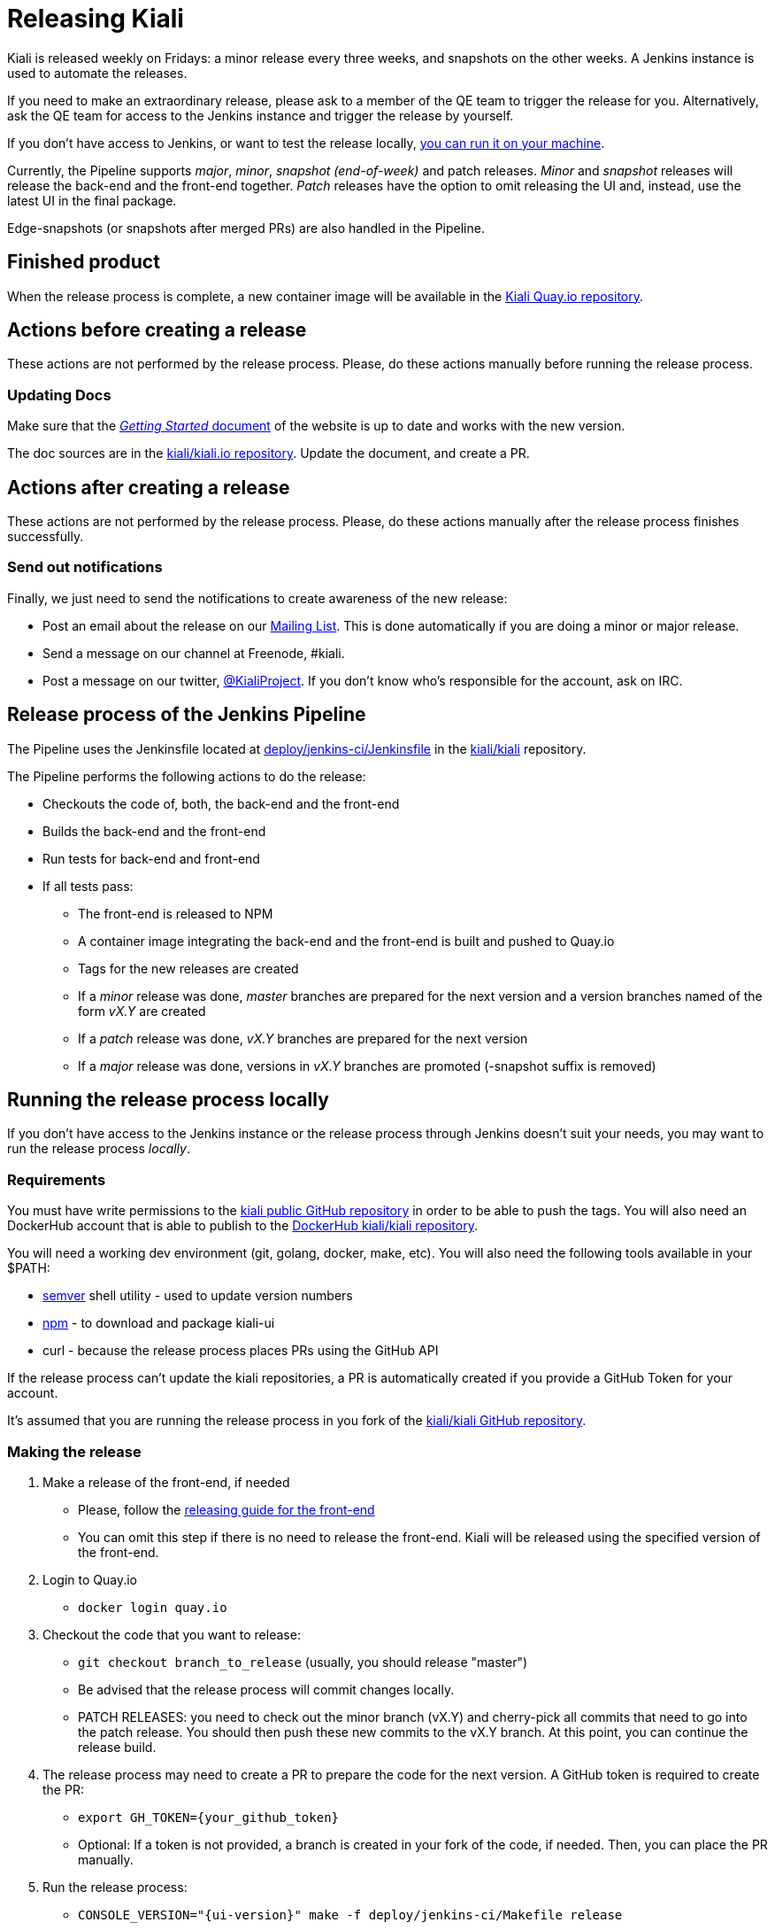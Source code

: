 = Releasing Kiali

Kiali is released weekly on Fridays: a minor release every three weeks,
and snapshots on the other weeks. A Jenkins instance is used to
automate the releases.

If you need to make an extraordinary release, please ask
to a member of the QE team to trigger the release for you.
Alternatively, ask the QE team for access to the Jenkins instance
and trigger the release by yourself.

If you don't have access to Jenkins, or want to test the release locally,
<<run-locally,you can run it on your machine>>.

Currently, the Pipeline supports _major_, _minor_, _snapshot (end-of-week)_
and patch releases. _Minor_ and _snapshot_ releases will release the
back-end and the front-end together. _Patch_ releases have the
option to omit releasing the UI and, instead, use the latest UI in
the final package.

Edge-snapshots (or snapshots after merged PRs) are also handled in the Pipeline.

== Finished product

When the release process is complete, a new container image will be available in the
link:https://quay.io/repository/kiali/kiali?tab=tags[Kiali Quay.io repository].

== Actions before creating a release

These actions are not performed by the release process. Please, do
these actions manually before running the release process.

=== Updating Docs

Make sure that the https://www.kiali.io/gettingstarted/[_Getting Started_ document]
of the website is up to date and works with the new version.

The doc sources are in the link:https://github.com/kiali/kiali.io[kiali/kiali.io repository].
Update the document, and create a PR.

== Actions after creating a release

These actions are not performed by the release process. Please, do
these actions manually after the release process finishes successfully.

=== Send out notifications

Finally, we just need to send the notifications to create awareness of the new
release:

* Post an email about the release on our
link:https://groups.google.com/forum/#!search/kiali-dev[Mailing List]. This is done
automatically if you are doing a minor or major release.
* Send a message on our channel at Freenode, #kiali.
* Post a message on our twitter,
link:https://www.twitter.com/KialiProject[@KialiProject]. If you don't know
who's responsible for the account, ask on IRC.

== Release process of the Jenkins Pipeline

The Pipeline uses the Jenkinsfile located at
link:deploy/jenkins-ci/Jenkinsfile[deploy/jenkins-ci/Jenkinsfile]
in the https://github.com/kiali/kiali/[kiali/kiali] repository.

The Pipeline performs the following actions to do the release:

* Checkouts the code of, both, the back-end and the front-end
* Builds the back-end and the front-end
* Run tests for back-end and front-end
* If all tests pass:
** The front-end is released to NPM
** A container image integrating the back-end and the front-end is built
   and pushed to Quay.io
** Tags for the new releases are created
** If a _minor_ release was done, _master_ branches are prepared for the
    next version and a version branches named of the form _vX.Y_ are created
** If a _patch_ release was done, _vX.Y_ branches are prepared for the next version
** If a _major_ release was done, versions in _vX.Y_ branches are promoted
    (-snapshot suffix is removed)

== [[run-locally]]Running the release process locally

If you don't have access to the Jenkins instance or the release process
through Jenkins doesn't suit your needs, you may want to run the release
process _locally_.

=== Requirements

You must have write permissions to the https://github.com/kiali/kiali[kiali public GitHub repository] in
order to be able to push the tags. You will also need an DockerHub account that
is able to publish to the
https://hub.docker.com/r/kiali/kiali/[DockerHub kiali/kiali repository].

You will need a working dev environment (git, golang, docker, make, etc).
You will also need the following tools available in your $PATH:

* https://github.com/fsaintjacques/semver-tool[semver] shell utility - used
  to update version numbers
* https://www.npmjs.com/[npm] - to download and package kiali-ui
* curl - because the release process places PRs using the GitHub API

If the release process can't update the kiali repositories,
a PR is automatically created if you provide a GitHub Token for your account.

It's assumed that you are running the release process in you fork of the
https://github.com/kiali/kiali[kiali/kiali GitHub repository].

=== Making the release

. Make a release of the front-end, if needed
** Please, follow the https://github.com/kiali/kiali-ui/blob/master/RELEASING.adoc[releasing guide for the front-end]
** You can omit this step if there is no need to release the front-end. Kiali
   will be released using the specified version of the front-end.
. Login to Quay.io
** `docker login quay.io`
. Checkout the code that you want to release:
** `git checkout branch_to_release` (usually, you should release "master")
** Be advised that the release process will commit changes locally.
** PATCH RELEASES: you need to check out the minor branch (vX.Y) and cherry-pick all commits that need to go into the patch release. You should then push these new commits to the vX.Y branch. At this point, you can continue the release build.
. The release process may need to create a PR to prepare the code for the next
  version. A GitHub token is required to create the PR:
** `export GH_TOKEN={your_github_token}`
** Optional: If a token is not provided, a branch is created in your
   fork of the code, if needed. Then, you can place the PR manually.
. Run the release process:
** `CONSOLE_VERSION="{ui-version}" make -f deploy/jenkins-ci/Makefile release`

In the last step, you can omit the CONSOLE_VERSION variable. However, it is
_**very** highly_ recommended that you specify the version of the UI to package.
If you released kiali-ui (step 1), you should specify the version you just released.
Else, you should specify whatever version you need packaged. If you don't specify
a kiali-ui version, the console version specified in the main `Makefile`
will be downloaded from NPM and packaged in the release. If the main `Makefile`
specifies `latest` as the console version, the latest version *published* in NPM
will be used, which is not necessarily the latest _released_ version
(most likely it will be a snapshot).

By default, it's assumed that you are doing a _minor_ release.
If want to do another type of release, you can run the release process specifying
the RELEASE_TYPE variable. Valid values are "major", "minor", "patch", "edge" and
"snapshot._X_". For example:

* `RELEASE_TYPE="snapshot.1" make -f deploy/jenkins-ci/Makefile release`

*Note*: The process will adjust the version string as needed, according to
the type of release. Please, don't try to adjust the version string (i.e.
don't change the version in the `Makefile`).

=== Available options

* The generated container image is published to kiali/kiali Quay.io repository.
  If you want to publish to another repository:
** `QUAY_NAME="{repository}" make -f deploy/jenkins-ci/Makefile release``
* In _major_, _minor_ or _patch_ mode, the release process updates or creates
  a version branch in the kiali-ui repository (the branch name is like
  "vMAJOR.MINOR"). You can omit the creation of this branch:
** `OMIT_VERSION_BRANCH=y make -f deploy/jenkins-ci/Makefile release`
* In _major_, _minor_ or _patch_ mode, the release
  process may create a branch in your fork of the repository with
  the required changes to prepare the code for the next release. The branch is
  created if it isn't possible to push to the kiali-ui repository. By default,
  the name of the branch is _prepare_next_version_. If you want to customize the
  name of the branch:
** `BUMP_BRANCH_ID={branch_name} make -f deploy/jenkins-ci/Makefile release`
